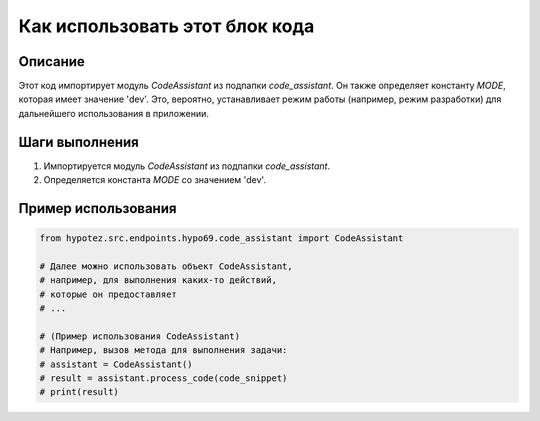 Как использовать этот блок кода
=========================================================================================

Описание
-------------------------
Этот код импортирует модуль `CodeAssistant` из подпапки `code_assistant`.  Он также определяет константу `MODE`, которая имеет значение 'dev'.  Это, вероятно, устанавливает режим работы (например, режим разработки) для дальнейшего использования в приложении.

Шаги выполнения
-------------------------
1. Импортируется модуль `CodeAssistant` из подпапки `code_assistant`.
2. Определяется константа `MODE` со значением 'dev'.

Пример использования
-------------------------
.. code-block:: python

    from hypotez.src.endpoints.hypo69.code_assistant import CodeAssistant

    # Далее можно использовать объект CodeAssistant,
    # например, для выполнения каких-то действий, 
    # которые он предоставляет
    # ...

    # (Пример использования CodeAssistant)
    # Например, вызов метода для выполнения задачи:
    # assistant = CodeAssistant()
    # result = assistant.process_code(code_snippet)
    # print(result)